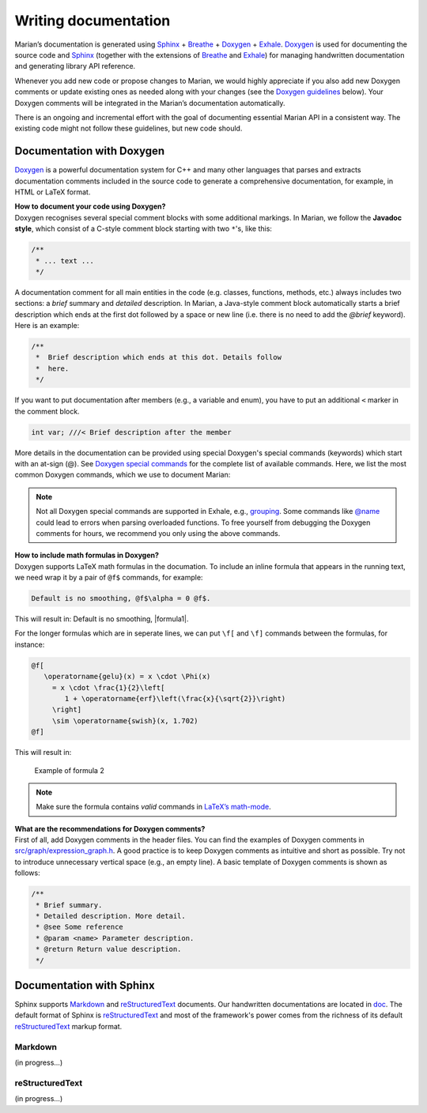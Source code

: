 Writing documentation
---------------------

Marian’s documentation is generated using `Sphinx`_ + `Breathe`_ + `Doxygen`_ + `Exhale`_.
`Doxygen`_ is used for documenting the source code and `Sphinx`_ (together with the extensions of
`Breathe`_ and `Exhale`_) for managing handwritten documentation and generating library API
reference.

Whenever you add new code or propose changes to Marian, we would highly appreciate if you also add
new Doxygen comments or update existing ones as needed along with your changes (see the `Doxygen
guidelines`_ below). Your Doxygen comments will be integrated in the Marian’s documentation
automatically.

There is an ongoing and incremental effort with the goal of documenting essential Marian API in a
consistent way. The existing code might not follow these guidelines, but new code should.


Documentation with Doxygen
``````````````````````````

`Doxygen`_ is a powerful documentation system for C++ and many other languages that parses and
extracts documentation comments included in the source code to generate a comprehensive
documentation, for example, in HTML or LaTeX format.

| **How to document your code using Doxygen?**
| Doxygen recognises several special comment blocks with some additional markings. In Marian, we
  follow the **Javadoc style**, which consist of a C-style comment block starting with two ``*``'s,
  like this:

.. code:: cpp

    /**
     * ... text ...
     */

A documentation comment for all main entities in the code (e.g. classes, functions, methods, etc.)
always includes two sections: a *brief* summary and *detailed* description.  In Marian, a Java-style
comment block automatically starts a brief description which ends at the first dot followed by a
space or new line (i.e. there is no need to add the `@brief` keyword). Here is an example:

.. code:: cpp

    /**
     *  Brief description which ends at this dot. Details follow
     *  here.
     */

If you want to put documentation after members (e.g., a variable and enum), you have to put an
additional ``<`` marker in the comment block.

.. code:: cpp

    int var; ///< Brief description after the member

More details in the documentation can be provided using special Doxygen's special commands
(keywords) which start with an at-sign (@).  See `Doxygen special commands`_ for the complete list
of available commands. Here, we list the most common Doxygen commands, which we use to document
Marian:

+-----------------------+-----------------------+-----------------------+
| Doxygen Command       | Detailed Description  | Example               |
+=======================+=======================+=======================+
| @param                | Add a parameter       | ``@param device a     |
|                       | description for a     | pointer to the        |
|                       | function parameter    | device``              |
+-----------------------+-----------------------+-----------------------+
| @return               | Add a return value    | ``@return a pointer   |
|                       | description for a     | to the constant node`` |
|                       | function              |                       |
+-----------------------+-----------------------+-----------------------+
| @see                  | Add a cross-reference | ``@see reshape()``    |
|                       | to classes,           |                       |
|                       | functions, methods,   |                       |
|                       | variables, files or   |                       |
|                       | URL                   |                       |
+-----------------------+-----------------------+-----------------------+
| @ref                  | Create a reference to | ``@ref IndexType``    |
|                       | another item being    |                       |
|                       | documented.           |                       |
+-----------------------+-----------------------+-----------------------+
| @copybrief            | Copy the brief        | ``@copybrief slice``  |
|                       | description from the  |                       |
|                       | object specified      |                       |
+-----------------------+-----------------------+-----------------------+
| @copydetails          | Copy the detailed     | ``@copydetails dot``  |
|                       | documentation from    |                       |
|                       | the object specified  |                       |
+-----------------------+-----------------------+-----------------------+
| @note                 | Add a note message    | ``@note this is named |
|                       | where the text will   |  after an equivalent  |
|                       | be highlighted        | function in PyTorch`` |
+-----------------------+-----------------------+-----------------------+
| @warning              | Add a warning message | ``@warning            |
|                       | where the text will   | not implemented``     |
|                       | be highlighted        |                       |
+-----------------------+-----------------------+-----------------------+
| @b                    | Display a single word | ``@b bold``           |
|                       | using a bold font     |                       |
+-----------------------+-----------------------+-----------------------+
| @c                    | Display a single word | ``@c void``           |
|                       | using a typewriter    |                       |
|                       | font                  |                       |
+-----------------------+-----------------------+-----------------------+
| @p                    | Display a single word | ``@p transA``         |
|                       | using a typewriter    |                       |
|                       | font. Equivalent to   |                       |
|                       | ``@c``                |                       |
+-----------------------+-----------------------+-----------------------+
| @em                   | Display a single word | ``@em x``             |
|                       | in italics.           |                       |
+-----------------------+-----------------------+-----------------------+

.. note::

    Not all Doxygen special commands are supported in Exhale, e.g., `grouping`_.
    Some commands like `@name`_ could lead to errors when parsing overloaded functions.
    To free yourself from debugging the Doxygen comments for hours, we recommend you only using the
    above commands.

| **How to include math formulas in Doxygen?**
| Doxygen supports LaTeX math formulas in the documation. To include an inline formula that appears
  in the running text, we need wrap it by a pair of ``@f$`` commands, for example:

.. code:: none

    Default is no smoothing, @f$\alpha = 0 @f$.

This will result in: Default is no smoothing, |formula1|.

For the longer formulas which are in seperate lines, we can put ``\f[`` and ``\f]`` commands between
the formulas, for instance:

.. code:: none

    @f[
       \operatorname{gelu}(x) = x \cdot \Phi(x)
         = x \cdot \frac{1}{2}\left[
            1 + \operatorname{erf}\left(\frac{x}{\sqrt{2}}\right)
         \right]
         \sim \operatorname{swish}(x, 1.702)
    @f]

This will result in:

.. figure:: images/gelu_formula.png
   :alt: Example of formula 2

   Example of formula 2

.. note::

    Make sure the formula contains *valid* commands in `LaTeX’s math-mode`_.

| **What are the recommendations for Doxygen comments?**
| First of all, add Doxygen comments in the header files. You can find the examples of Doxygen
  comments in `src/graph/expression_graph.h`_.  A good practice is to keep Doxygen comments as
  intuitive and short as possible. Try not to introduce unnecessary vertical space (e.g., an empty
  line). A basic template of Doxygen comments is shown as follows:

.. code:: cpp

    /**
     * Brief summary.
     * Detailed description. More detail.
     * @see Some reference
     * @param <name> Parameter description.
     * @return Return value description.
     */


Documentation with Sphinx
`````````````````````````

Sphinx supports `Markdown`_ and `reStructuredText`_ documents. Our handwritten documentations are
located in `doc`_.  The default format of Sphinx is `reStructuredText`_ and most of the framework's
power comes from the richness of its default `reStructuredText`_ markup format.

Markdown
~~~~~~~~

(in progress...)

reStructuredText
~~~~~~~~~~~~~~~~

(in progress...)

.. _Sphinx: https://www.sphinx-doc.org/en/master/usage/quickstart.html
.. _Breathe: https://breathe.readthedocs.io/en/latest/directives.html
.. _Doxygen: http://www.doxygen.nl/manual/docblocks.html
.. _Exhale: https://exhale.readthedocs.io/en/latest/usage.html
.. _Doxygen guidelines: #documentation-with-doxygen
.. _JAVADOC_AUTOBRIEF: https://www.doxygen.nl/manual/config.html#cfg_javadoc_autobrief
.. _Doxygen special commands: https://www.doxygen.nl/manual/commands.html
.. _grouping: https://www.doxygen.nl/manual/grouping.html
.. _@name: https://www.doxygen.nl/manual/commands.html#cmdname
.. _LaTeX’s math-mode: https://en.wikibooks.org/wiki/LaTeX/Mathematics
.. _src/graph/expression_graph.h: https://github.com/marian-nmt/marian-dev/blob/master/src/graph/expression_graph.h
.. _Markdown: https://www.sphinx-doc.org/en/master/usage/markdown.html
.. _reStructuredText: https://www.sphinx-doc.org/en/master/usage/restructuredtext/index.html
.. _doc: https://github.com/marian-nmt/marian-dev/tree/master/doc
